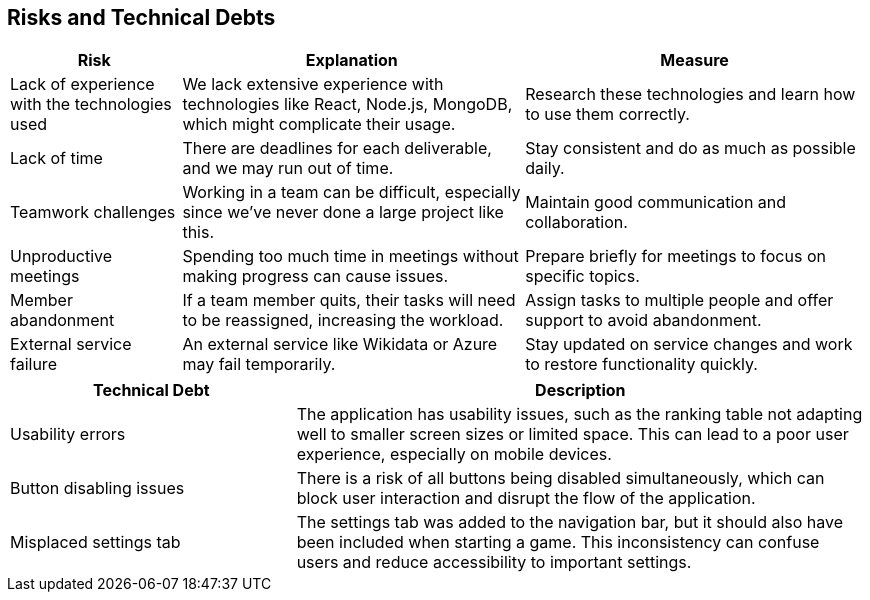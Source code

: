 ifndef::imagesdir[:imagesdir: ../images]

[[section-technical-risks]]
== Risks and Technical Debts


ifdef::arc42help[]
[role="arc42help"]
****
.Contents
A list of identified technical risks or technical debts, ordered by priority

.Motivation
“Risk management is project management for grown-ups” (Tim Lister, Atlantic Systems Guild.) 

This should be your motto for systematic detection and evaluation of risks and technical debts in the architecture, which will be needed by management stakeholders (e.g. project managers, product owners) as part of the overall risk analysis and measurement planning.

.Form
List of risks and/or technical debts, probably including suggested measures to minimize, mitigate or avoid risks or reduce technical debts.


.Further Information

See https://docs.arc42.org/section-11/[Risks and Technical Debt] in the arc42 documentation.

****
endif::arc42help[]
[options="header",cols="1,2,2"]
|===
| **Risk** | **Explanation** | **Measure**
| Lack of experience with the technologies used | We lack extensive experience with technologies like React, Node.js, MongoDB, which might complicate their usage. | Research these technologies and learn how to use them correctly.
| Lack of time | There are deadlines for each deliverable, and we may run out of time. | Stay consistent and do as much as possible daily.
| Teamwork challenges | Working in a team can be difficult, especially since we've never done a large project like this. | Maintain good communication and collaboration.
| Unproductive meetings | Spending too much time in meetings without making progress can cause issues. | Prepare briefly for meetings to focus on specific topics.
| Member abandonment | If a team member quits, their tasks will need to be reassigned, increasing the workload. | Assign tasks to multiple people and offer support to avoid abandonment.
| External service failure | An external service like Wikidata or Azure may fail temporarily. | Stay updated on service changes and work to restore functionality quickly.
|===

[options="header",cols="1,2"]
|===
| **Technical Debt** | **Description** 

| Usability errors | The application has usability issues, such as the ranking table not adapting well to smaller screen sizes or limited space. This can lead to a poor user experience, especially on mobile devices.
| Button disabling issues | There is a risk of all buttons being disabled simultaneously, which can block user interaction and disrupt the flow of the application.
| Misplaced settings tab | The settings tab was added to the navigation bar, but it should also have been included when starting a game. This inconsistency can confuse users and reduce accessibility to important settings.
|===

